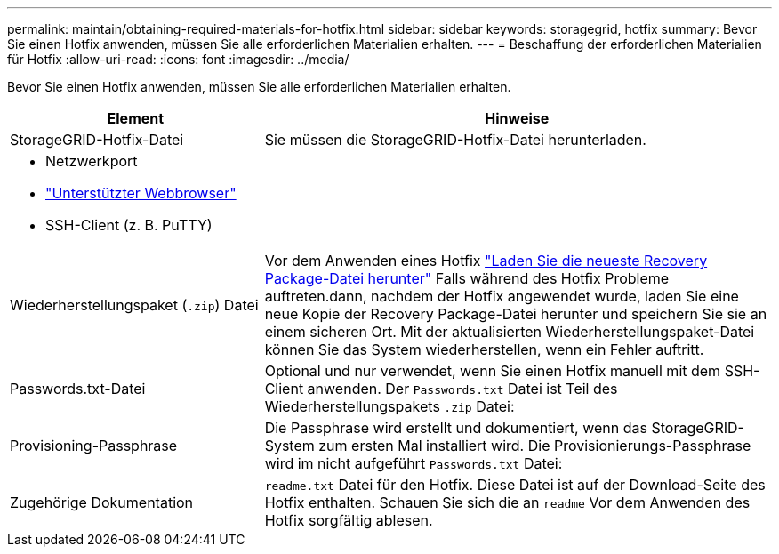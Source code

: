 ---
permalink: maintain/obtaining-required-materials-for-hotfix.html 
sidebar: sidebar 
keywords: storagegrid, hotfix 
summary: Bevor Sie einen Hotfix anwenden, müssen Sie alle erforderlichen Materialien erhalten. 
---
= Beschaffung der erforderlichen Materialien für Hotfix
:allow-uri-read: 
:icons: font
:imagesdir: ../media/


[role="lead"]
Bevor Sie einen Hotfix anwenden, müssen Sie alle erforderlichen Materialien erhalten.

[cols="1a,2a"]
|===
| Element | Hinweise 


 a| 
StorageGRID-Hotfix-Datei
 a| 
Sie müssen die StorageGRID-Hotfix-Datei herunterladen.



 a| 
* Netzwerkport
* link:../admin/web-browser-requirements.html["Unterstützter Webbrowser"]
* SSH-Client (z. B. PuTTY)

 a| 



 a| 
Wiederherstellungspaket (`.zip`) Datei
 a| 
Vor dem Anwenden eines Hotfix link:downloading-recovery-package.html["Laden Sie die neueste Recovery Package-Datei herunter"] Falls während des Hotfix Probleme auftreten.dann, nachdem der Hotfix angewendet wurde, laden Sie eine neue Kopie der Recovery Package-Datei herunter und speichern Sie sie an einem sicheren Ort. Mit der aktualisierten Wiederherstellungspaket-Datei können Sie das System wiederherstellen, wenn ein Fehler auftritt.



| Passwords.txt-Datei  a| 
Optional und nur verwendet, wenn Sie einen Hotfix manuell mit dem SSH-Client anwenden. Der `Passwords.txt` Datei ist Teil des Wiederherstellungspakets `.zip` Datei:



 a| 
Provisioning-Passphrase
 a| 
Die Passphrase wird erstellt und dokumentiert, wenn das StorageGRID-System zum ersten Mal installiert wird. Die Provisionierungs-Passphrase wird im nicht aufgeführt `Passwords.txt` Datei:



 a| 
Zugehörige Dokumentation
 a| 
`readme.txt` Datei für den Hotfix. Diese Datei ist auf der Download-Seite des Hotfix enthalten. Schauen Sie sich die an `readme` Vor dem Anwenden des Hotfix sorgfältig ablesen.

|===